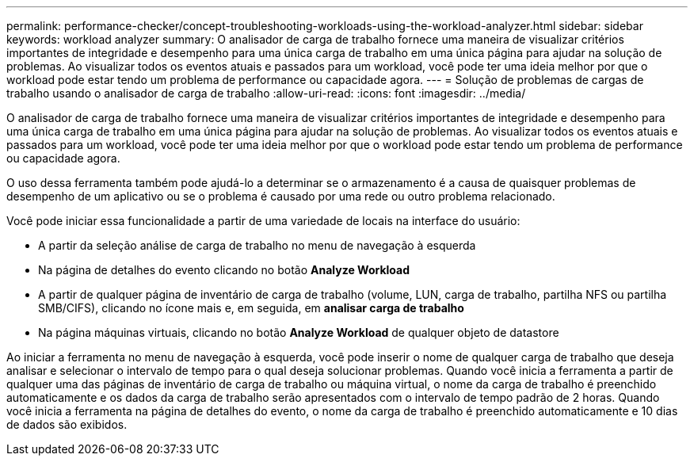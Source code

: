 ---
permalink: performance-checker/concept-troubleshooting-workloads-using-the-workload-analyzer.html 
sidebar: sidebar 
keywords: workload analyzer 
summary: O analisador de carga de trabalho fornece uma maneira de visualizar critérios importantes de integridade e desempenho para uma única carga de trabalho em uma única página para ajudar na solução de problemas. Ao visualizar todos os eventos atuais e passados para um workload, você pode ter uma ideia melhor por que o workload pode estar tendo um problema de performance ou capacidade agora. 
---
= Solução de problemas de cargas de trabalho usando o analisador de carga de trabalho
:allow-uri-read: 
:icons: font
:imagesdir: ../media/


[role="lead"]
O analisador de carga de trabalho fornece uma maneira de visualizar critérios importantes de integridade e desempenho para uma única carga de trabalho em uma única página para ajudar na solução de problemas. Ao visualizar todos os eventos atuais e passados para um workload, você pode ter uma ideia melhor por que o workload pode estar tendo um problema de performance ou capacidade agora.

O uso dessa ferramenta também pode ajudá-lo a determinar se o armazenamento é a causa de quaisquer problemas de desempenho de um aplicativo ou se o problema é causado por uma rede ou outro problema relacionado.

Você pode iniciar essa funcionalidade a partir de uma variedade de locais na interface do usuário:

* A partir da seleção análise de carga de trabalho no menu de navegação à esquerda
* Na página de detalhes do evento clicando no botão *Analyze Workload*
* A partir de qualquer página de inventário de carga de trabalho (volume, LUN, carga de trabalho, partilha NFS ou partilha SMB/CIFS), clicando no ícone mais image:../media/more-icon.gif[""]e, em seguida, em *analisar carga de trabalho*
* Na página máquinas virtuais, clicando no botão *Analyze Workload* de qualquer objeto de datastore


Ao iniciar a ferramenta no menu de navegação à esquerda, você pode inserir o nome de qualquer carga de trabalho que deseja analisar e selecionar o intervalo de tempo para o qual deseja solucionar problemas. Quando você inicia a ferramenta a partir de qualquer uma das páginas de inventário de carga de trabalho ou máquina virtual, o nome da carga de trabalho é preenchido automaticamente e os dados da carga de trabalho serão apresentados com o intervalo de tempo padrão de 2 horas. Quando você inicia a ferramenta na página de detalhes do evento, o nome da carga de trabalho é preenchido automaticamente e 10 dias de dados são exibidos.
